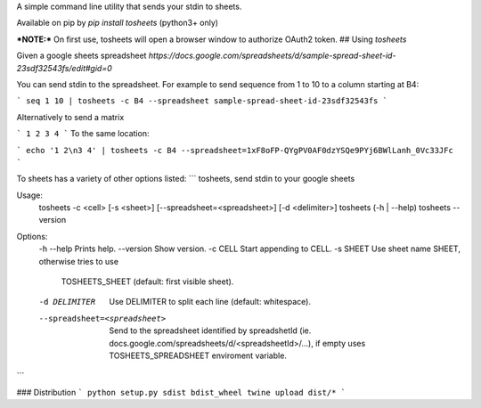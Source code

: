 A simple command line utility that sends your stdin to sheets.

Available on pip by `pip install tosheets` (python3+ only)

***NOTE:***  On first use, tosheets will open a browser window to authorize OAuth2 token.
## Using `tosheets`

Given a google sheets spreadsheet `https://docs.google.com/spreadsheets/d/sample-spread-sheet-id-23sdf32543fs/edit#gid=0`

You can send stdin to the spreadsheet. For example to send sequence from 1 to 10 to a column starting at B4:

```
seq 1 10 | tosheets -c B4 --spreadsheet sample-spread-sheet-id-23sdf32543fs
```

Alternatively to send a matrix 

```
1 2
3 4
```
To the same location:

```
echo '1 2\n3 4' | tosheets -c B4 --spreadsheet=1xF8oFP-QYgPV0AF0dzYSQe9PYj6BWlLanh_0Vc33JFc
```


To sheets has a variety of other options listed:
```
tosheets, send stdin to your google sheets

Usage:
  tosheets -c <cell>  [-s <sheet>] [--spreadsheet=<spreadsheet>] [-d <delimiter>]
  tosheets (-h | --help)
  tosheets --version

Options:
  -h --help                     Prints help.
  --version                     Show version.
  -c CELL                       Start appending to CELL.
  -s SHEET                      Use sheet name SHEET, otherwise tries to use 
                                TOSHEETS_SHEET (default: first visible sheet). 
  -d DELIMITER                  Use DELIMITER to split each line (default: whitespace).
  --spreadsheet=<spreadsheet>   Send to the spreadsheet identified by spreadshetId 
                                (ie. docs.google.com/spreadsheets/d/<spreadsheetId>/...), 
                                if empty uses TOSHEETS_SPREADSHEET enviroment variable.
```

### Distribution
```
python setup.py sdist bdist_wheel
twine upload dist/*
```


